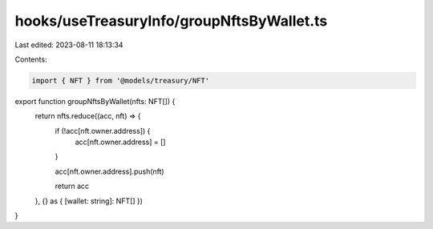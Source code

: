 hooks/useTreasuryInfo/groupNftsByWallet.ts
==========================================

Last edited: 2023-08-11 18:13:34

Contents:

.. code-block:: ts

    import { NFT } from '@models/treasury/NFT'

export function groupNftsByWallet(nfts: NFT[]) {
  return nfts.reduce((acc, nft) => {
    if (!acc[nft.owner.address]) {
      acc[nft.owner.address] = []
    }

    acc[nft.owner.address].push(nft)

    return acc
  }, {} as { [wallet: string]: NFT[] })
}


